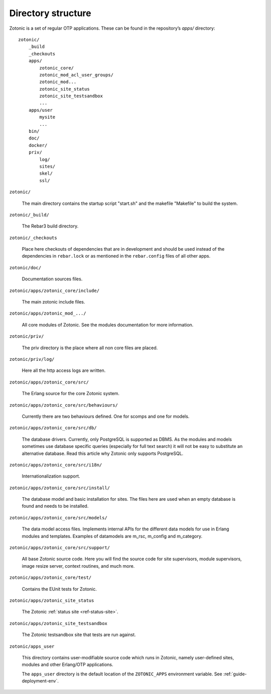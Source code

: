 Directory structure
===================

Zotonic is a set of regular OTP applications. These can be found in the
repository’s `apps/` directory::

    zotonic/
        _build
        _checkouts
        apps/
            zotonic_core/
            zotonic_mod_acl_user_groups/
            zotonic_mod...
            zotonic_site_status
            zotonic_site_testsandbox
            ...
        apps/user
            mysite
            ...
        bin/
        doc/
        docker/
        priv/
            log/
            sites/
            skel/
            ssl/

``zotonic/``

    The main directory contains the startup script "start.sh" and the
    makefile "Makefile" to build the system.

``zotonic/_build/``

    The Rebar3 build directory.

``zotonic/_checkouts``

    Place here checkouts of dependencies that are in development and
    should be used instead of the dependencies in ``rebar.lock`` or
    as mentioned in the ``rebar.config`` files of all other apps.

``zotonic/doc/``

    Documentation sources files.

``zotonic/apps/zotonic_core/include/``

    The main zotonic include files.

``zotonic/apps/zotonic_mod_.../``

    All core modules of Zotonic. See the modules documentation for more
    information.

``zotonic/priv/``

    The priv directory is the place where all non core files are placed.

``zotonic/priv/log/``

    Here all the http access logs are written.

``zotonic/apps/zotonic_core/src/``

    The Erlang source for the core Zotonic system.

``zotonic/apps/zotonic_core/src/behaviours/``

    Currently there are two behaviours defined. One for scomps and one
    for models.

``zotonic/apps/zotonic_core/src/db/``

    The database drivers. Currently, only PostgreSQL is supported as
    DBMS. As the modules and models sometimes use database specific
    queries (especially for full text search) it will not be easy to
    substitute an alternative database. Read this article why Zotonic
    only supports PostgreSQL.

``zotonic/apps/zotonic_core/src/i18n/``

    Internationalization support.

``zotonic/apps/zotonic_core/src/install/``

    The database model and basic installation for sites. The files here
    are used when an empty database is found and needs to be installed.

``zotonic/apps/zotonic_core/src/models/``

    The data model access files. Implements internal APIs for the
    different data models for use in Erlang modules and
    templates. Examples of datamodels are m_rsc, m_config and
    m_category.

``zotonic/apps/zotonic_core/src/support/``

    All base Zotonic source code. Here you will find the source code for
    site supervisors, module supervisors, image resize server, context
    routines, and much more.

``zotonic/apps/zotonic_core/test/``

    Contains the EUnit tests for Zotonic.

``zotonic/apps/zotonic_site_status``

    The Zotonic :ref:`status site <ref-status-site>`.

``zotonic/apps/zotonic_site_testsandbox``

    The Zotonic testsandbox site that tests are run against.

``zotonic/apps_user``

    This directory contains user-modifiable source code which runs in
    Zotonic, namely user-defined sites, modules and other Erlang/OTP
    applications.

    The ``apps_user`` directory is the default location of the
    ``ZOTONIC_APPS`` environment variable. See :ref:`guide-deployment-env`.


